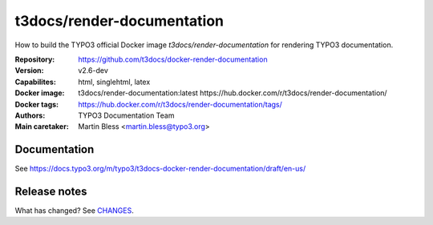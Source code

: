 ===========================
t3docs/render-documentation
===========================

How to build the TYPO3 official Docker image `t3docs/render-documentation` for
rendering TYPO3 documentation.

:Repository:      https://github.com/t3docs/docker-render-documentation
:Version:         v2.6-dev
:Capabilites:     html, singlehtml, latex
:Docker image:    t3docs/render-documentation:latest
                  https://hub.docker.com/r/t3docs/render-documentation/
:Docker tags:     https://hub.docker.com/r/t3docs/render-documentation/tags/
:Authors:         TYPO3 Documentation Team
:Main caretaker:  Martin Bless <martin.bless@typo3.org>

.. :Documented at:   https://github.com/t3docs/t3docs-documentation


Documentation
=============

See https://docs.typo3.org/m/typo3/t3docs-docker-render-documentation/draft/en-us/


Release notes
=============

What has changed? See `CHANGES <CHANGES.rst>`_.



